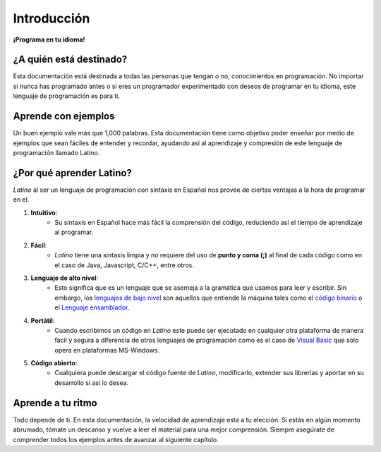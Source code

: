 .. meta::
   :description: Introducción a la documentación
   :keywords: manual, documentacion, latino, Introduccion

=============
Introducción
=============

**¡Programa en tu idioma!**


¿A quién está destinado?
------------------------
Esta documentación está destinada a todas las personas que tengan o no, conocimientos en programación. No importar si nunca has programado antes o si eres un programador experimentado con deseos de programar en tu idioma, este lenguaje de programación es para ti.

Aprende con ejemplos
--------------------
Un buen ejemplo vale más que 1,000 palabras. Esta documentación tiene como objetivo poder enseñar por medio de ejemplos que sean fáciles de entender y recordar, ayudando así al aprendizaje y compresión de este lenguaje de programación llamado Latino.

¿Por qué aprender Latino?
-------------------------
*Latino* al ser un lenguaje de programación con sintaxis en Español nos provee de ciertas ventajas a la hora de programar en el.

#. **Intuitivo**:
    * Su sintaxis en Español hace más fácil la comprensión del código, reduciendo así el tiempo de aprendizaje al programar.
#. **Fácil**:
    * *Latino* tiene una sintaxis limpia y no requiere del uso de **punto y coma (;)** al final de cada código como en el caso de Java, Javascript, C/C++, entre otros.
#. **Lenguaje de alto nivel**:
    * Esto significa que es un lenguaje que se asemeja a la gramática que usamos para leer y escribir. Sin embargo, los `lenguajes de bajo nivel`_ son aquellos que entiende la máquina tales como el `código binario`_ o el `Lenguaje ensamblador`_.
#. **Portátil**:
    * Cuando escribimos un código en *Latino* este puede ser ejecutado en cualquier otra plataforma de manera fácil y segura a diferencia de otros lenguajes de programación como es el caso de `Visual Basic`_ que solo opera en plataformas MS-Windows.
#. **Código abierto**:
    * Cualquiera puede descargar el código fuente de *Latino*, modificarlo, extender sus librerías y aportar en su desarrollo si así lo desea.

Aprende a tu ritmo
------------------
Todo depende de ti. En esta documentación, la velocidad de aprendizaje esta a tu elección. Si estás en algún momento abrumado, tómate un descanso y vuelve a leer el material para una mejor comprensión. Siempre asegúrate de comprender todos los ejemplos antes de avanzar al siguiente capítulo.

.. _lenguajes de bajo nivel: https://es.wikipedia.org/wiki/Lenguaje_de_bajo_nivel
.. _código binario: https://es.wikipedia.org/wiki/Lenguaje_de_m%C3%A1quina
.. _Lenguaje ensamblador: https://es.wikipedia.org/wiki/Lenguaje_ensamblador
.. _Visual Basic: https://es.wikipedia.org/wiki/Visual_Basic